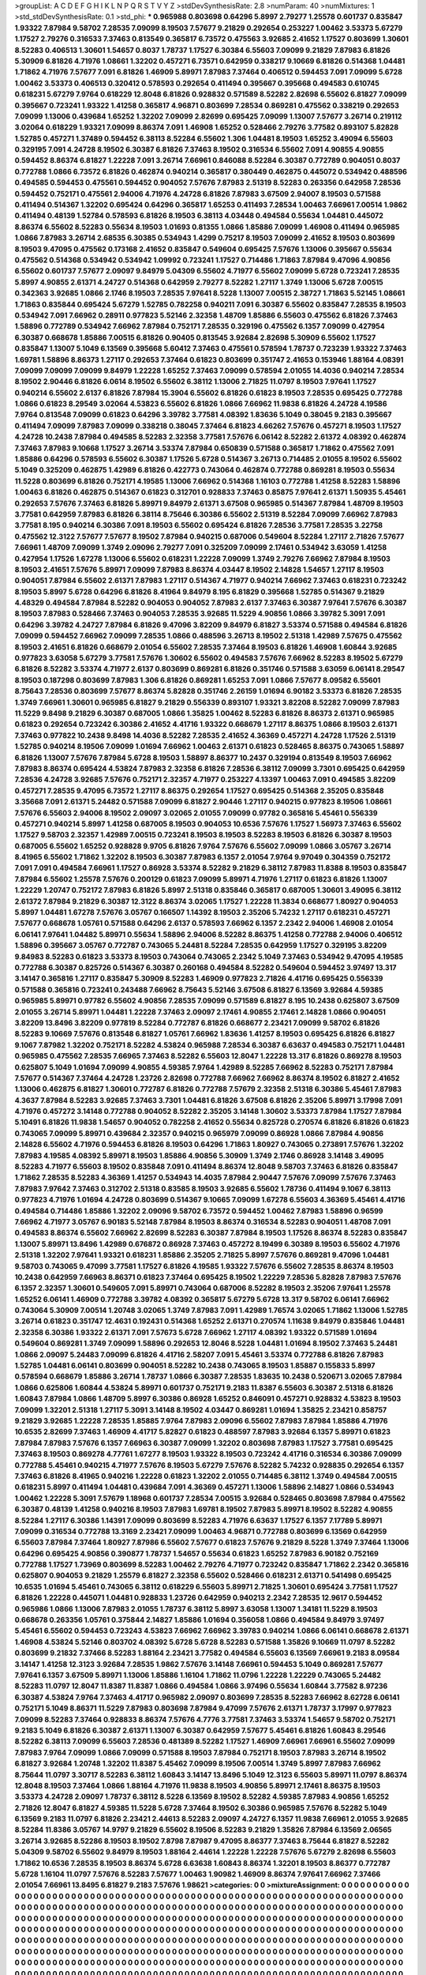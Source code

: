 >groupList:
A C D E F G H I K L
N P Q R S T V Y Z 
>stdDevSynthesisRate:
2.8 
>numParam:
40
>numMixtures:
1
>std_stdDevSynthesisRate:
0.1
>std_phi:
***
0.965988 0.803698 0.64296 5.8997 2.79277 1.25578 0.601737 0.835847 1.93322 7.87984
9.58702 7.28535 7.09099 8.19503 7.57677 9.21829 0.292654 0.253227 1.00462 3.53373
5.67279 1.17527 2.79276 0.316533 7.37463 0.813549 0.365817 6.73572 0.475563 3.92685
2.41652 1.17527 0.803699 1.30601 8.52283 0.406513 1.30601 1.54657 0.8037 1.78737
1.17527 6.30384 6.55603 7.09099 9.21829 7.87983 6.81826 5.30909 6.81826 4.71976
1.08661 1.32202 0.457271 6.73571 0.642959 0.338217 9.10669 6.81826 0.514368 1.04481
1.71862 4.71976 7.57677 7.091 6.81826 1.46909 5.89971 7.87983 7.37464 0.406512
0.594453 7.091 7.09099 5.6728 1.00462 3.53373 0.406513 0.320412 0.578593 0.292654
0.411494 0.395667 0.395668 0.494583 0.610745 0.618231 5.67279 7.9764 0.618229 12.8048
6.81826 0.928832 0.571589 8.52282 2.82698 6.55602 6.81827 7.09099 0.395667 0.723241
1.93322 1.41258 0.365817 4.96871 0.803699 7.28534 0.869281 0.475562 0.338219 0.292653
7.09099 1.13006 0.439684 1.65252 1.32202 7.09099 2.82699 0.695425 7.09099 1.13007
7.57677 3.26714 0.219112 3.02064 0.618229 1.93321 7.09099 8.86374 7.091 1.46908
1.65252 0.528466 2.79276 3.77582 0.893107 5.82828 1.52785 0.457271 1.37489 0.594452
6.38113 8.52284 6.55602 1.306 1.04481 8.19503 1.65252 3.49094 6.55603 0.329195
7.091 4.24728 8.19502 6.30387 6.81826 7.37463 8.19502 0.316534 6.55602 7.091
4.90855 4.90855 0.594452 8.86374 6.81827 1.22228 7.091 3.26714 7.66961 0.846088
8.52284 6.30387 0.772789 0.904051 0.8037 0.772788 1.0866 6.73572 6.81826 0.462874
0.940214 0.365817 0.380449 0.462875 0.445072 0.534942 0.488596 0.494585 0.594453 0.475561
0.594452 0.904052 7.57676 7.87983 2.51319 8.52283 0.263356 0.642958 7.28536 0.594452
0.752171 0.475561 2.94006 4.71976 4.24728 6.81826 7.87983 3.67509 2.94007 8.19503
0.571588 0.411494 0.514367 1.32202 0.695424 0.64296 0.365817 1.65253 0.411493 7.28534
1.00463 7.66961 7.00514 1.9862 0.411494 0.48139 1.52784 0.578593 6.81826 8.19503
6.38113 4.03448 0.494584 0.55634 1.04481 0.445072 8.86374 6.55602 8.52283 0.55634
8.19503 1.01693 0.81355 1.0866 1.85886 7.09099 1.46908 0.411494 0.965985 1.0866
7.87983 3.26714 2.68535 6.30385 0.534943 1.4299 0.75217 8.19503 7.09099 2.41652
8.19503 0.803699 8.19503 9.47095 0.475562 0.173168 2.41652 0.835847 0.549604 0.695425
7.57676 1.13006 0.395667 0.55634 0.475562 0.514368 0.534942 0.534942 1.09992 0.723241
1.17527 0.714486 1.71863 7.87984 9.47096 4.90856 6.55602 0.601737 7.57677 2.09097
9.84979 5.04309 6.55602 4.71977 6.55602 7.09099 5.6728 0.723241 7.28535 5.8997
4.90855 2.61371 4.24727 0.514368 0.642959 2.79277 8.52282 1.27117 1.3749 1.13006
5.6728 7.00515 0.342363 3.92685 1.0866 2.1746 8.19503 7.28535 7.97641 8.5228
1.13007 7.00515 2.38727 1.71863 5.52145 1.08661 1.71863 0.835844 0.695424 5.67279
1.52785 0.782258 0.940211 7.091 6.30387 6.55602 0.835847 7.28535 8.19503 0.534942
7.091 7.66962 0.28911 0.977823 5.52146 2.32358 1.48709 1.85886 6.55603 0.475562
6.81826 7.37463 1.58896 0.772789 0.534942 7.66962 7.87984 0.752171 7.28535 0.329196
0.475562 6.1357 7.09099 0.427954 6.30387 0.668678 1.85886 7.00515 6.81826 0.90405
0.813545 3.92684 2.82698 5.30909 6.55602 1.17527 0.835847 1.13007 5.1049 6.13569
0.395668 5.60412 7.37463 0.475561 0.578594 1.78737 0.723239 1.93322 7.37463 1.69781
1.58896 8.86373 1.27117 0.292653 7.37464 0.61823 0.803699 0.351747 2.41653 0.153946
1.88164 4.08391 7.09099 7.09099 7.09099 9.84979 1.22228 1.65252 7.37463 7.09099
0.578594 2.01055 14.4036 0.940214 7.28534 8.19502 2.90446 6.81826 6.0614 8.19502
6.55602 6.38112 1.13006 2.71825 11.0797 8.19503 7.97641 1.17527 0.940214 6.55602
2.6137 6.81826 7.87984 15.3904 6.55602 6.81826 0.61823 8.19503 7.28535 0.695425
0.772788 1.0866 0.61823 8.29549 3.02064 4.53823 6.55602 6.81826 1.0866 7.66962
11.9838 6.81826 4.24728 4.19586 7.9764 0.813548 7.09099 0.61823 0.64296 3.39782
3.77581 4.08392 1.83636 5.1049 0.38045 9.2183 0.395667 0.411494 7.09099 7.87983
7.09099 0.338218 0.38045 7.37464 6.81823 4.66262 7.57676 0.457271 8.19503 1.17527
4.24728 10.2438 7.87984 0.494585 8.52283 2.32358 3.77581 7.57676 6.06142 8.52282
2.61372 4.08392 0.462874 7.37463 7.87983 9.10668 1.17527 3.26714 3.53374 7.87984
0.650839 0.571588 0.365817 1.71862 0.475562 7.091 1.85886 0.64296 0.578593 6.55602
6.30387 1.17526 5.6728 0.514367 3.26713 0.714485 2.01055 8.19502 6.55602 5.1049
0.325209 0.462875 1.42989 6.81826 0.422773 0.743064 0.462874 0.772788 0.869281 8.19503
0.55634 11.5228 0.803699 6.81826 0.752171 4.19585 1.13006 7.66962 0.514368 1.16103
0.772788 1.41258 8.52283 1.58896 1.00463 6.81826 0.462875 0.514367 0.61823 0.312701
0.928833 7.37463 0.85875 7.97641 2.61371 1.50935 5.45461 0.292653 7.57676 7.37463
6.81826 5.89971 9.84979 2.61371 3.67508 0.965985 0.514367 7.87984 1.48709 8.19503
3.77581 0.642959 7.87983 6.81826 6.38114 8.75646 6.30386 6.55602 2.51319 8.52284
7.09099 7.66962 7.87983 3.77581 8.195 0.940214 6.30386 7.091 8.19503 6.55602
0.695424 6.81826 7.28536 3.77581 7.28535 3.22758 0.475562 12.3122 7.57677 7.57677
8.19502 7.87984 0.940215 0.687006 0.549604 8.52284 1.27117 2.71826 7.57677 7.66961
1.48709 7.09099 1.3749 2.09096 2.79277 7.091 0.325209 7.09099 2.17461 0.534942
3.63059 1.41258 0.427954 1.17526 1.67278 1.13006 6.55602 0.618231 1.22228 7.09099
1.3749 2.79276 7.66962 7.87984 8.19503 8.19503 2.41651 7.57676 5.89971 7.09099
7.87983 8.86374 4.03447 8.19502 2.14828 1.54657 1.27117 8.19503 0.904051 7.87984
6.55602 2.61371 7.87983 1.27117 0.514367 4.71977 0.940214 7.66962 7.37463 0.618231
0.723242 8.19503 5.8997 5.6728 0.64296 6.81826 8.41964 9.84979 8.195 6.81829
0.395668 1.52785 0.514367 9.21829 4.48329 0.494584 7.87984 8.52282 0.904053 0.904052
7.87983 2.6137 7.37463 6.30387 7.97641 7.57676 6.30387 8.19503 7.87983 0.528466
7.37463 0.904053 7.28535 3.92685 11.5229 4.90856 1.0866 3.39782 5.3091 7.091
0.64296 3.39782 4.24727 7.87984 6.81826 9.47096 3.82209 9.84979 6.81827 3.53374
0.571588 0.494584 6.81826 7.09099 0.594452 7.66962 7.09099 7.28535 1.0866 0.488596
3.26713 8.19502 2.51318 1.42989 7.57675 0.475562 8.19503 2.41651 6.81826 0.668679
2.01054 6.55602 7.28535 7.37464 8.19503 6.81826 1.46908 1.60844 3.92685 0.977823
3.63058 5.67279 3.77581 7.57676 1.30602 6.55602 0.494583 7.57676 7.66962 8.52283
8.19502 5.67279 6.81826 8.52282 3.53374 4.71977 2.6137 0.803699 0.869281 6.81826
0.351746 0.571588 3.63059 6.06141 8.29547 8.19503 0.187298 0.803699 7.87983 1.306
6.81826 0.869281 1.65253 7.091 1.0866 7.57677 8.09582 6.55601 8.75643 7.28536
0.803699 7.57677 8.86374 5.82828 0.351746 2.26159 1.01694 6.90182 3.53373 6.81826
7.28535 1.3749 7.66961 1.30601 0.965985 6.81827 9.21829 0.556339 0.893107 1.93321
3.82208 8.52282 7.09099 7.87983 11.5229 9.8498 9.21829 6.30387 0.687005 1.0866
1.35825 1.00462 8.52283 6.81826 8.86373 2.61371 0.965985 0.61823 0.292654 0.723242
6.30386 2.41652 4.41716 1.93322 0.668679 1.27117 8.86375 1.0866 8.19503 2.61371
7.37463 0.977822 10.2438 9.8498 14.4036 8.52282 7.28535 2.41652 4.36369 0.457271
4.24728 1.17526 2.51319 1.52785 0.940214 8.19506 7.09099 1.01694 7.66962 1.00463
2.61371 0.61823 0.528465 8.86375 0.743065 1.58897 6.81826 1.13007 7.57676 7.87984
5.6728 8.19503 1.58897 8.86377 10.2437 0.329194 0.813549 8.19503 7.66962 7.87983
8.86374 0.695424 4.53824 7.87983 2.32358 6.81826 7.28536 6.38112 7.09099 3.7301
0.695425 0.642959 7.28536 4.24728 3.92685 7.57676 0.752171 2.32357 4.71977 0.253227
4.13397 1.00463 7.091 0.494585 3.82209 0.457271 7.28535 9.47095 6.73572 1.27117
8.86375 0.292654 1.17527 0.695425 0.514368 2.35205 0.835848 3.35668 7.091 2.61371
5.24482 0.571588 7.09099 6.81827 2.90446 1.27117 0.940215 0.977823 8.19506 1.08661
7.57676 6.55603 2.94006 8.19502 2.09097 3.02065 2.01055 7.09099 0.97782 0.365816
5.45461 0.556339 0.457271 0.940214 5.8997 1.41258 0.687005 8.19503 0.904053 10.6536
7.57676 1.17527 1.56973 7.37463 6.55602 1.17527 9.58703 2.32357 1.42989 7.00515
0.723241 8.19503 8.19503 8.52283 8.19503 6.81826 6.30387 8.19503 0.687005 6.55602
1.65252 0.928828 9.9705 6.81826 7.9764 7.57676 6.55602 7.09099 1.0866 3.05767
3.26714 8.41965 6.55602 1.71862 1.32202 8.19503 6.30387 7.87983 6.1357 2.01054
7.9764 9.97049 0.304359 0.752172 7.091 7.091 0.494584 7.66961 1.17527 0.86928
3.53374 8.52282 9.21829 6.38112 7.87983 11.8388 8.19503 0.835847 7.87984 6.55602
1.25578 7.57676 0.200129 0.61823 7.09099 5.89971 4.71976 1.27117 0.61823 6.81826
1.13007 1.22229 1.20747 0.752172 7.87983 6.81826 5.8997 2.51318 0.835846 0.365817
0.687005 1.30601 3.49095 6.38112 2.61372 7.87984 9.21829 6.30387 12.3122 8.86374
3.02065 1.17527 1.22228 11.3834 0.668677 1.80927 0.904053 5.8997 1.04481 1.67278
7.57676 3.05767 0.166507 1.14392 8.19503 2.35206 5.74232 1.27117 0.618231 0.457271
7.57677 0.668678 1.05761 0.571588 0.64296 2.6137 0.578593 7.66962 6.1357 2.2342
2.94006 1.46908 2.01054 6.06141 7.97641 1.04482 5.89971 0.55634 1.58896 2.94006
8.52282 8.86375 1.41258 0.772788 2.94006 0.406512 1.58896 0.395667 3.05767 0.772787
0.743065 5.24481 8.52284 7.28535 0.642959 1.17527 0.329195 3.82209 9.84983 8.52283
0.61823 3.53373 8.19503 0.743064 0.743065 2.2342 5.1049 7.37463 0.534942 9.47095
4.19585 0.772788 6.30387 0.825726 0.514367 6.30387 0.260168 0.494584 8.52282 0.549604
0.594452 3.97497 13.317 3.14147 0.365816 1.27117 0.835847 5.30909 8.52283 1.46909
0.977823 2.71826 4.41716 0.695425 0.556339 0.571588 0.365816 0.723241 0.243488 7.66962
8.75643 5.52146 3.67508 6.81827 6.13569 3.92684 4.59385 0.965985 5.89971 0.97782
6.55602 4.90856 7.28535 7.09099 0.571589 6.81827 8.195 10.2438 0.625807 3.67509
2.01055 3.26714 5.89971 1.04481 1.22228 7.37463 2.09097 2.17461 4.90855 2.17461
2.14828 1.0866 0.904051 3.82209 13.8496 3.82209 0.977819 8.52284 0.772787 6.81826
0.668677 2.23421 7.09099 9.58702 6.81826 8.52283 9.10669 7.57676 0.813548 6.81827
1.05761 7.66962 1.83636 1.41257 8.19503 0.695425 6.81826 6.81827 9.1067 7.87982
1.32202 0.752171 8.52282 4.53824 0.965988 7.28534 6.30387 6.63637 0.494583 0.752171
1.04481 0.965985 0.475562 7.28535 7.66965 7.37463 8.52282 6.55603 12.8047 1.22228
13.317 6.81826 0.869278 8.19503 0.625807 5.1049 1.01694 7.09099 4.90855 4.59385
7.9764 1.42989 8.52285 7.66962 8.52283 0.752171 7.87984 7.57677 0.514367 7.37464
4.24728 1.23726 2.82698 0.772788 7.66962 7.66962 8.86374 8.19502 6.81827 2.41652
1.13006 0.462875 6.81827 1.30601 0.772787 6.81826 0.772788 7.57679 2.32358 2.51318
6.30386 5.45461 7.87983 4.3637 7.87984 8.52283 3.92685 7.37463 3.7301 1.04481
6.81826 3.67508 6.81826 2.35206 5.89971 3.17998 7.091 4.71976 0.457272 3.14148
0.772788 0.904052 8.52282 2.35205 3.14148 1.30602 3.53373 7.87984 1.17527 7.87984
5.10491 6.81826 11.9838 1.54657 0.904052 0.782258 2.41652 0.55634 0.825728 0.270574
6.81826 6.81826 0.61823 0.743065 7.09099 5.89971 0.439684 2.32357 0.940215 0.965979
7.09099 0.86928 1.0866 7.87984 4.90856 2.14828 6.55602 4.71976 0.594453 6.81826
8.19503 0.64296 1.71863 1.80927 0.743065 0.273891 7.57676 1.32202 7.87983 4.19585
4.08392 5.89971 8.19503 1.85886 4.90856 5.30909 1.3749 2.1746 0.86928 3.14148
3.49095 8.52283 4.71977 6.55603 8.19502 0.835848 7.091 0.411494 8.86374 12.8048
9.58703 7.37463 6.81826 0.835847 1.71862 7.28535 8.52283 4.36369 1.41257 0.534943
14.4035 7.87984 2.90447 7.57676 7.09099 7.57676 7.37463 7.87983 7.97642 7.37463
0.312702 2.51318 0.83585 8.19503 3.92685 6.55602 1.78736 0.411494 9.1067 6.38113
0.977823 4.71976 1.01694 4.24728 0.803699 0.514367 9.10665 7.09099 1.67278 6.55603
4.36369 5.45461 4.41716 0.494584 0.714486 1.85886 1.32202 2.09096 9.58702 6.73572
0.594452 1.00462 7.87983 1.58896 0.96599 7.66962 4.71977 3.05767 6.90183 5.52148
7.87984 8.19503 8.86374 0.316534 8.52283 0.904051 1.48708 7.091 0.494583 8.86374
6.55602 7.66962 2.82699 8.52283 6.30387 7.87984 8.19503 1.17526 8.86374 8.52283
0.835847 1.13007 5.89971 13.8496 1.42989 0.676872 0.86928 7.37463 0.457272 8.19499
6.30389 8.19503 6.55602 4.71976 2.51318 1.32202 7.97641 1.93321 0.618231 1.85886
2.35205 2.71825 5.8997 7.57676 0.869281 9.47096 1.04481 9.58703 0.743065 9.47099
3.77581 1.17527 6.81826 4.19585 1.93322 7.57676 6.55602 7.28535 8.86374 8.19503
10.2438 0.642959 7.66963 8.86371 0.61823 7.37464 0.695425 8.19502 1.22229 7.28536
5.82828 7.87983 7.57676 6.1357 2.32357 1.30601 0.549605 7.091 5.89971 0.743064
0.687006 8.52282 8.19503 2.35206 7.97641 1.25578 1.65252 6.06141 1.46909 0.772788
3.39782 4.08392 0.365817 5.67279 5.6728 13.317 9.58702 6.06141 7.66962 0.743064
5.30909 7.00514 1.20748 3.02065 1.3749 7.87983 7.091 1.42989 1.76574 3.02065
1.71862 1.13006 1.52785 3.26714 0.61823 0.351747 12.4631 0.192431 0.514368 1.65252
2.61371 0.270574 1.11638 9.84979 0.835846 1.04481 2.32358 6.30386 1.93322 2.61371
7.091 7.57673 5.6728 7.66962 1.27117 4.08392 1.93322 0.571589 1.01694 0.549604
0.869281 1.3749 7.09099 1.58896 0.292653 12.8046 8.5228 1.04481 1.01694 8.19502
7.37463 5.24481 1.0866 2.09097 5.24483 7.09099 6.81826 4.41716 2.58207 7.091
5.45461 3.53374 0.772788 6.81826 7.87983 1.52785 1.04481 6.06141 0.803699 0.904051
8.52282 10.2438 0.743065 8.19503 1.85887 0.155833 5.8997 0.578594 0.668679 1.85886
3.26714 1.78737 1.0866 6.30387 7.28535 1.83635 10.2438 0.520671 3.02065 7.87984
1.0866 0.625806 1.60844 4.53824 5.89971 0.601737 0.752171 9.2183 11.8387 6.55603
6.30387 2.51318 6.81826 1.60843 7.87984 1.0866 1.48709 5.8997 6.30386 0.86928
1.65252 0.846091 0.457271 0.928832 4.53823 8.19503 7.09099 1.32201 2.51318 1.27117
5.3091 3.14148 8.19502 4.03447 0.869281 1.01694 1.35825 2.23421 0.858757 9.21829
3.92685 1.22228 7.28535 1.85885 7.9764 7.87983 2.09096 6.55602 7.87983 7.87984
1.85886 4.71976 10.6535 2.82699 7.37463 1.46909 4.41717 5.82827 0.61823 0.488597
7.87983 3.92684 6.1357 5.89971 0.61823 7.87984 7.87983 7.57676 6.1357 7.66963
6.30387 7.09099 1.32202 0.803698 7.87983 1.17527 3.77581 0.695425 7.37463 8.19503
0.869278 4.77761 1.67277 8.19503 1.93322 8.19503 0.723242 4.41716 0.316534 6.30386
7.09099 0.772788 5.45461 0.940215 4.71977 7.57676 8.19503 5.67279 7.57676 8.52282
5.74232 0.928835 0.292654 6.1357 7.37463 6.81826 8.41965 0.940216 1.22228 0.61823
1.32202 2.01055 0.714485 6.38112 1.3749 0.494584 7.00515 0.618231 5.8997 0.411494
1.04481 0.439684 7.091 4.36369 0.457271 1.13006 1.58896 2.14827 1.0866 0.534943
1.00462 1.22228 5.3091 7.57679 1.18968 0.601737 7.28534 7.00515 3.92684 0.528465
0.803698 7.87984 0.475562 6.30387 0.48139 1.41258 0.940216 8.19503 7.87983 1.69781
8.19502 7.87983 5.89971 8.19502 8.52282 4.90855 8.52284 1.27117 6.30386 1.14391
7.09099 0.803699 8.52283 4.71976 6.63637 1.17527 6.1357 7.17789 5.89971 7.09099
0.316534 0.772788 13.3169 2.23421 7.09099 1.00463 4.96871 0.772788 0.803699 6.13569
0.642959 6.55603 7.87984 7.37464 1.80927 7.87986 6.55602 7.57677 0.61823 7.57676
9.21829 8.5228 1.3749 7.37464 1.13006 0.64296 0.695425 4.90856 0.390877 1.78737
1.54657 0.55634 0.61823 1.65252 7.87983 6.90182 0.752169 0.772788 1.17527 1.73969
0.803699 8.52283 1.00462 2.79276 4.71977 0.723242 0.835847 1.71862 2.2342 0.365816
0.625807 0.904053 9.21829 1.25579 6.81827 2.32358 6.55602 0.528466 0.618231 2.61371
0.541498 0.695425 10.6535 1.01694 5.45461 0.743065 6.38112 0.618229 6.55603 5.89971
2.71825 1.30601 0.695424 3.77581 1.17527 6.81826 1.22228 0.445071 1.04481 0.928833
1.23726 0.642959 0.940213 2.2342 7.28535 12.9617 0.594452 0.965986 1.0866 1.13006
7.87983 2.01055 1.78737 6.38112 5.8997 3.63058 1.13007 1.34181 11.5229 8.19503
0.668678 0.263356 1.05761 0.375844 2.14827 1.85886 1.01694 0.356058 1.0866 0.494584
9.84979 3.97497 5.45461 6.55602 0.594453 0.723243 4.53823 7.66962 7.66962 3.39783
0.940214 1.0866 6.06141 0.668678 2.61371 1.46908 4.53824 5.52146 0.803702 4.08392
5.6728 5.6728 8.52283 0.571588 1.35826 9.10669 11.0797 8.52282 0.803699 9.21832
7.37466 8.52283 1.88164 2.23421 3.77582 0.494584 6.55603 6.13569 7.66961 9.2183
8.09584 3.14147 1.41258 12.3123 3.92684 7.28535 1.9862 7.57676 3.14148 7.66961
0.594453 5.1049 0.869281 7.57677 7.97641 6.1357 3.67509 5.89971 1.13006 1.85886
1.16104 1.71862 11.0796 1.22228 1.22229 0.743065 5.24482 8.52283 11.0797 12.8047
11.8387 11.8387 1.0866 0.494584 1.0866 3.97496 0.55634 1.60844 3.77582 8.97236
6.30387 4.53824 7.9764 7.37463 4.41717 0.965982 2.09097 0.803699 7.28535 8.52283
7.66962 8.62728 6.06141 0.752171 5.1049 8.86371 11.5229 7.87983 0.803698 7.87984
9.47099 7.57676 2.61371 1.78737 3.17997 0.977823 7.09099 8.52283 7.37464 0.928833
8.86374 7.57676 4.7776 3.77581 7.37463 3.53374 1.54657 9.58702 0.752171 9.2183
5.1049 6.81826 6.30387 2.61371 1.13007 6.30387 0.642959 7.57677 5.45461 6.81826
1.60843 8.29546 8.52282 6.38113 7.09099 6.55603 7.28536 0.481389 8.52282 1.17527
1.46909 7.66961 7.66961 6.55602 7.09099 7.87983 7.9764 7.09099 1.0866 7.09099
0.571588 8.19503 7.87984 0.752171 8.19503 7.87983 3.26714 8.19502 6.81827 3.92684
1.20748 1.32202 11.8387 5.45462 7.09099 8.19506 7.00514 1.3749 5.8997 7.87983
7.66962 8.75644 11.0797 3.30717 8.52283 6.38112 1.60843 3.14147 13.8496 5.1049
12.3123 6.55603 5.89971 11.0797 8.86374 12.8048 8.19503 7.37464 1.0866 1.88164
4.71976 11.9838 8.19503 4.90856 5.89971 2.17461 8.86375 8.19503 3.53373 4.24728
2.09097 1.78737 6.38112 8.5228 6.13569 8.19502 8.52282 4.59385 7.87983 4.90856
1.65252 2.71826 12.8047 6.81827 4.59385 11.5228 5.6728 7.37464 8.19502 6.30386
0.965985 7.57676 8.52282 5.1049 6.13569 9.2183 11.0797 6.81826 2.23421 2.44613
8.52283 2.09097 4.24727 6.1357 11.9838 7.66961 2.01055 3.92685 8.52284 11.8386
3.05767 14.9797 9.21829 6.55602 8.19506 8.52283 9.21829 1.35826 7.87984 6.13569
2.06565 3.26714 3.92685 8.52286 8.19503 8.19502 7.8798 7.87987 9.47095 8.86377
7.37463 8.75644 6.81827 8.52282 5.04309 9.58702 6.55602 9.84979 8.19503 1.88164
2.44614 1.22228 1.22228 7.57676 5.67279 2.82698 6.55603 1.71862 10.6536 7.28535
8.19503 8.86374 5.6728 6.63638 1.60843 8.86374 1.32201 8.19503 8.86377 0.772787
5.6728 1.16104 11.0797 7.57676 8.52283 7.57677 1.00463 1.90982 1.46909 8.86374
7.97641 7.66962 7.37466 2.01054 7.66961 13.8495 6.81827 9.2183 7.57676 1.98621
>categories:
0 0
>mixtureAssignment:
0 0 0 0 0 0 0 0 0 0 0 0 0 0 0 0 0 0 0 0 0 0 0 0 0 0 0 0 0 0 0 0 0 0 0 0 0 0 0 0 0 0 0 0 0 0 0 0 0 0
0 0 0 0 0 0 0 0 0 0 0 0 0 0 0 0 0 0 0 0 0 0 0 0 0 0 0 0 0 0 0 0 0 0 0 0 0 0 0 0 0 0 0 0 0 0 0 0 0 0
0 0 0 0 0 0 0 0 0 0 0 0 0 0 0 0 0 0 0 0 0 0 0 0 0 0 0 0 0 0 0 0 0 0 0 0 0 0 0 0 0 0 0 0 0 0 0 0 0 0
0 0 0 0 0 0 0 0 0 0 0 0 0 0 0 0 0 0 0 0 0 0 0 0 0 0 0 0 0 0 0 0 0 0 0 0 0 0 0 0 0 0 0 0 0 0 0 0 0 0
0 0 0 0 0 0 0 0 0 0 0 0 0 0 0 0 0 0 0 0 0 0 0 0 0 0 0 0 0 0 0 0 0 0 0 0 0 0 0 0 0 0 0 0 0 0 0 0 0 0
0 0 0 0 0 0 0 0 0 0 0 0 0 0 0 0 0 0 0 0 0 0 0 0 0 0 0 0 0 0 0 0 0 0 0 0 0 0 0 0 0 0 0 0 0 0 0 0 0 0
0 0 0 0 0 0 0 0 0 0 0 0 0 0 0 0 0 0 0 0 0 0 0 0 0 0 0 0 0 0 0 0 0 0 0 0 0 0 0 0 0 0 0 0 0 0 0 0 0 0
0 0 0 0 0 0 0 0 0 0 0 0 0 0 0 0 0 0 0 0 0 0 0 0 0 0 0 0 0 0 0 0 0 0 0 0 0 0 0 0 0 0 0 0 0 0 0 0 0 0
0 0 0 0 0 0 0 0 0 0 0 0 0 0 0 0 0 0 0 0 0 0 0 0 0 0 0 0 0 0 0 0 0 0 0 0 0 0 0 0 0 0 0 0 0 0 0 0 0 0
0 0 0 0 0 0 0 0 0 0 0 0 0 0 0 0 0 0 0 0 0 0 0 0 0 0 0 0 0 0 0 0 0 0 0 0 0 0 0 0 0 0 0 0 0 0 0 0 0 0
0 0 0 0 0 0 0 0 0 0 0 0 0 0 0 0 0 0 0 0 0 0 0 0 0 0 0 0 0 0 0 0 0 0 0 0 0 0 0 0 0 0 0 0 0 0 0 0 0 0
0 0 0 0 0 0 0 0 0 0 0 0 0 0 0 0 0 0 0 0 0 0 0 0 0 0 0 0 0 0 0 0 0 0 0 0 0 0 0 0 0 0 0 0 0 0 0 0 0 0
0 0 0 0 0 0 0 0 0 0 0 0 0 0 0 0 0 0 0 0 0 0 0 0 0 0 0 0 0 0 0 0 0 0 0 0 0 0 0 0 0 0 0 0 0 0 0 0 0 0
0 0 0 0 0 0 0 0 0 0 0 0 0 0 0 0 0 0 0 0 0 0 0 0 0 0 0 0 0 0 0 0 0 0 0 0 0 0 0 0 0 0 0 0 0 0 0 0 0 0
0 0 0 0 0 0 0 0 0 0 0 0 0 0 0 0 0 0 0 0 0 0 0 0 0 0 0 0 0 0 0 0 0 0 0 0 0 0 0 0 0 0 0 0 0 0 0 0 0 0
0 0 0 0 0 0 0 0 0 0 0 0 0 0 0 0 0 0 0 0 0 0 0 0 0 0 0 0 0 0 0 0 0 0 0 0 0 0 0 0 0 0 0 0 0 0 0 0 0 0
0 0 0 0 0 0 0 0 0 0 0 0 0 0 0 0 0 0 0 0 0 0 0 0 0 0 0 0 0 0 0 0 0 0 0 0 0 0 0 0 0 0 0 0 0 0 0 0 0 0
0 0 0 0 0 0 0 0 0 0 0 0 0 0 0 0 0 0 0 0 0 0 0 0 0 0 0 0 0 0 0 0 0 0 0 0 0 0 0 0 0 0 0 0 0 0 0 0 0 0
0 0 0 0 0 0 0 0 0 0 0 0 0 0 0 0 0 0 0 0 0 0 0 0 0 0 0 0 0 0 0 0 0 0 0 0 0 0 0 0 0 0 0 0 0 0 0 0 0 0
0 0 0 0 0 0 0 0 0 0 0 0 0 0 0 0 0 0 0 0 0 0 0 0 0 0 0 0 0 0 0 0 0 0 0 0 0 0 0 0 0 0 0 0 0 0 0 0 0 0
0 0 0 0 0 0 0 0 0 0 0 0 0 0 0 0 0 0 0 0 0 0 0 0 0 0 0 0 0 0 0 0 0 0 0 0 0 0 0 0 0 0 0 0 0 0 0 0 0 0
0 0 0 0 0 0 0 0 0 0 0 0 0 0 0 0 0 0 0 0 0 0 0 0 0 0 0 0 0 0 0 0 0 0 0 0 0 0 0 0 0 0 0 0 0 0 0 0 0 0
0 0 0 0 0 0 0 0 0 0 0 0 0 0 0 0 0 0 0 0 0 0 0 0 0 0 0 0 0 0 0 0 0 0 0 0 0 0 0 0 0 0 0 0 0 0 0 0 0 0
0 0 0 0 0 0 0 0 0 0 0 0 0 0 0 0 0 0 0 0 0 0 0 0 0 0 0 0 0 0 0 0 0 0 0 0 0 0 0 0 0 0 0 0 0 0 0 0 0 0
0 0 0 0 0 0 0 0 0 0 0 0 0 0 0 0 0 0 0 0 0 0 0 0 0 0 0 0 0 0 0 0 0 0 0 0 0 0 0 0 0 0 0 0 0 0 0 0 0 0
0 0 0 0 0 0 0 0 0 0 0 0 0 0 0 0 0 0 0 0 0 0 0 0 0 0 0 0 0 0 0 0 0 0 0 0 0 0 0 0 0 0 0 0 0 0 0 0 0 0
0 0 0 0 0 0 0 0 0 0 0 0 0 0 0 0 0 0 0 0 0 0 0 0 0 0 0 0 0 0 0 0 0 0 0 0 0 0 0 0 0 0 0 0 0 0 0 0 0 0
0 0 0 0 0 0 0 0 0 0 0 0 0 0 0 0 0 0 0 0 0 0 0 0 0 0 0 0 0 0 0 0 0 0 0 0 0 0 0 0 0 0 0 0 0 0 0 0 0 0
0 0 0 0 0 0 0 0 0 0 0 0 0 0 0 0 0 0 0 0 0 0 0 0 0 0 0 0 0 0 0 0 0 0 0 0 0 0 0 0 0 0 0 0 0 0 0 0 0 0
0 0 0 0 0 0 0 0 0 0 0 0 0 0 0 0 0 0 0 0 0 0 0 0 0 0 0 0 0 0 0 0 0 0 0 0 0 0 0 0 0 0 0 0 0 0 0 0 0 0
0 0 0 0 0 0 0 0 0 0 0 0 0 0 0 0 0 0 0 0 0 0 0 0 0 0 0 0 0 0 0 0 0 0 0 0 0 0 0 0 0 0 0 0 0 0 0 0 0 0
0 0 0 0 0 0 0 0 0 0 0 0 0 0 0 0 0 0 0 0 0 0 0 0 0 0 0 0 0 0 0 0 0 0 0 0 0 0 0 0 0 0 0 0 0 0 0 0 0 0
0 0 0 0 0 0 0 0 0 0 0 0 0 0 0 0 0 0 0 0 0 0 0 0 0 0 0 0 0 0 0 0 0 0 0 0 0 0 0 0 0 0 0 0 0 0 0 0 0 0
0 0 0 0 0 0 0 0 0 0 0 0 0 0 0 0 0 0 0 0 0 0 0 0 0 0 0 0 0 0 0 0 0 0 0 0 0 0 0 0 0 0 0 0 0 0 0 0 0 0
0 0 0 0 0 0 0 0 0 0 0 0 0 0 0 0 0 0 0 0 0 0 0 0 0 0 0 0 0 0 0 0 0 0 0 0 0 0 0 0 0 0 0 0 0 0 0 0 0 0
0 0 0 0 0 0 0 0 0 0 0 0 0 0 0 0 0 0 0 0 0 0 0 0 0 0 0 0 0 0 0 0 0 0 0 0 0 0 0 0 0 0 0 0 0 0 0 0 0 0
0 0 0 0 0 0 0 0 0 0 0 0 0 0 0 0 0 0 0 0 0 0 0 0 0 0 0 0 0 0 0 0 0 0 0 0 0 0 0 0 0 0 0 0 0 0 0 0 0 0
0 0 0 0 0 0 0 0 0 0 0 0 0 0 0 0 0 0 0 0 0 0 0 0 0 0 0 0 0 0 0 0 0 0 0 0 0 0 0 0 0 0 0 0 0 0 0 0 0 0
0 0 0 0 0 0 0 0 0 0 0 0 0 0 0 0 0 0 0 0 0 0 0 0 0 0 0 0 0 0 0 0 0 0 0 0 0 0 0 0 0 0 0 0 0 0 0 0 0 0
0 0 0 0 0 0 0 0 0 0 0 0 0 0 0 0 0 0 0 0 0 0 0 0 0 0 0 0 0 0 0 0 0 0 0 0 0 0 0 0 0 0 0 0 0 0 0 0 0 0
0 0 0 0 0 0 0 0 0 0 0 0 0 0 0 0 0 0 0 0 0 0 0 0 0 0 0 0 0 0 0 0 0 0 0 0 0 0 0 0 0 0 0 0 0 0 0 0 0 0
0 0 0 0 0 0 0 0 0 0 0 0 0 0 0 0 0 0 0 0 0 0 0 0 0 0 0 0 0 0 0 0 0 0 0 0 0 0 0 0 0 0 0 0 0 0 0 0 0 0
0 0 0 0 0 0 0 0 0 0 0 0 0 0 0 0 0 0 0 0 0 0 0 0 0 0 0 0 0 0 0 0 0 0 0 0 0 0 0 0 0 0 0 0 0 0 0 0 0 0
0 0 0 0 0 0 0 0 0 0 0 0 0 0 0 0 0 0 0 0 0 0 0 0 0 0 0 0 0 0 
>numMutationCategories:
1
>numSelectionCategories:
1
>categoryProbabilities:
1 
>selectionIsInMixture:
***
0 
>mutationIsInMixture:
***
0 
>obsPhiSets:
0
>currentSynthesisRateLevel:
***
0.148409 0.1287 0.22947 0.0040366 0.0441675 0.110368 0.150883 0.182359 0.0869689 0.00130635
0.000255802 0.00572371 0.000964636 0.0565638 0.00152939 0.000925573 0.267648 0.359422 0.123873 0.0667511
0.0301659 0.121212 0.0848307 0.878426 0.000353227 0.198064 0.404349 0.00398011 0.417061 0.0581711
0.146432 0.0858954 0.239779 0.087448 0.0133075 0.42943 0.250537 0.0446147 0.249528 0.0734516
0.181581 0.027253 0.00453552 0.000252906 0.00603437 0.0111431 0.00245425 0.0993996 0.000601775 0.0530108
0.159438 0.184888 0.583732 0.000277635 0.246709 0.251862 0.000531252 0.0392677 0.427475 0.209999
0.195311 0.0739584 0.000320352 0.00663813 0.0065399 0.344602 0.00260776 0.022675 0.000800965 0.329429
0.533177 0.000614367 0.00221105 0.00494487 0.278667 0.145133 0.600377 0.718404 0.456904 0.754542
0.442219 0.592504 0.718904 0.379389 0.293902 0.42704 0.044379 0.00649083 0.177267 0.00217877
0.0133936 0.146016 0.284384 0.00070565 0.0670414 0.00102258 0.0184671 0.0227209 0.392071 0.275766
0.0020834 0.137862 0.302072 0.176143 0.199615 0.009344 0.136967 0.436397 0.513779 0.481092
0.00491188 0.0987125 0.21046 0.168645 0.103553 0.000925689 0.0714875 0.238669 0.00342702 0.153022
0.00116671 0.0756802 1.02221 0.157813 0.30419 0.130471 0.00409668 0.00270635 0.0306967 0.183767
0.0980357 0.228818 0.0814757 0.0229348 0.200925 0.00243948 0.163488 0.350432 0.0923395 0.403077
0.095101 0.0366407 0.00870511 0.337661 0.328625 0.0289973 0.0501667 0.00676507 0.0359768 0.259596
0.00119607 0.0828631 0.00287635 0.00122717 0.00556591 0.00040866 0.0600296 0.307156 0.0013262 0.0005633
0.0378413 0.0338561 0.328077 0.000232682 0.00125023 0.541276 0.013696 0.0442334 0.00405332 0.223948
0.0201092 0.00139735 0.227276 0.218135 0.387873 0.203027 0.165614 0.00161306 0.0694694 0.334656
0.116875 0.871993 0.849555 0.852196 0.629628 0.815607 0.843254 0.573896 0.833873 0.550209
0.582302 0.521324 0.00160028 0.012866 0.0968111 0.00322422 0.233812 0.347378 0.0494644 0.11743
0.200591 0.414685 0.203417 0.0336871 0.0200655 0.0884301 0.013807 0.185676 0.299233 0.0118435
0.256283 0.351854 0.37645 0.0395751 0.180597 0.368249 0.514441 0.104529 0.392558 0.000259499
0.171233 0.0024699 0.00416857 0.0777134 0.256804 0.168111 0.104109 0.140106 0.0509135 0.000114568
0.0217842 0.04432 0.161922 0.169777 0.105115 0.148591 0.00358219 0.00758436 0.00150039 0.342075
0.00162732 0.118437 0.203701 0.264731 0.0519694 0.00288917 0.143653 0.096949 0.288799 0.227022
0.0122603 0.0842785 0.0846954 0.0784428 0.245362 0.0363938 0.208508 0.00424162 0.00206506 0.0269531
0.0228922 0.0881635 0.0290876 0.00364383 0.369886 0.414994 0.0929223 0.276986 0.202901 0.29367
0.000971413 0.154601 0.280861 0.625305 0.790105 0.801173 0.834429 0.728972 0.0795299 0.0926743
0.136505 0.204157 0.101532 0.00235153 0.00166327 0.0234893 0.00705147 0.15812 0.000206182 0.0796891
0.00256651 0.0350413 0.00282622 0.0027297 0.000376434 0.00286926 0.000264782 0.187271 0.000116429 0.043908
0.0632297 0.0995582 0.0235135 0.318476 0.298953 0.0441658 0.00723754 0.159487 0.123194 0.100362
0.100277 9.06341e-05 0.278559 0.0226317 0.120694 0.0279394 0.000751728 0.0162352 0.00503209 0.000206913
0.0844954 0.00302745 0.00492603 0.118976 0.0810999 0.0692481 0.0522335 0.139897 0.20564 0.000890858
0.0735816 0.207956 0.0345979 0.00217525 0.0039782 7.73771e-05 0.0724138 0.00151122 0.031843 0.282349
0.00219719 0.00411595 0.23634 0.151484 0.0368755 0.104613 0.162235 0.0977871 0.00601378 0.282992
0.0133145 0.000486172 0.120913 0.16186 0.223516 0.000594835 0.000121039 0.311776 0.000784228 0.706587
0.442271 0.0198126 0.00593729 0.236175 0.00025603 0.147043 0.0936785 0.000327325 0.000712647 0.112664
0.284509 0.09347 0.198604 0.0040094 0.0127854 0.128404 0.268762 0.120047 0.0227376 0.000357634
0.268696 0.00255713 0.0384853 0.210131 0.189577 0.0321266 0.120501 0.0489106 0.00146174 0.0648598
0.0655482 0.00899973 0.202169 0.207433 0.000469037 0.134951 0.183292 0.294929 0.0837756 0.478127
0.0643232 0.0923899 0.122503 0.0304871 0.0285751 0.000694717 0.144941 0.0423634 0.00161029 0.000492204
0.436526 0.0305862 0.0264443 0.22683 0.00362587 0.0363935 0.0827178 0.0135134 0.0475324 3.33896e-05
0.0484121 0.0944728 0.177944 0.00258073 0.00305139 0.000612271 0.0505103 0.135238 0.183206 3.80708e-05
0.0870029 0.012637 0.00560581 0.0645791 0.0366459 0.00267623 0.338892 0.00438253 0.000417811 0.680105
0.399378 0.10622 0.288643 0.00377391 0.00866965 0.0866378 0.031942 0.0059332 0.179098 7.61914e-05
0.00384019 0.00283517 0.102853 0.0731608 0.029591 0.242023 0.0634973 0.285355 0.199295 0.030533
0.00293766 0.00208227 0.0564748 0.0270869 0.435324 0.0361801 0.322954 0.310634 0.000571544 0.00316431
0.0294035 0.697637 0.29226 0.0301337 0.00373804 0.0368937 0.00359445 0.460651 0.0184672 0.199252
0.062538 0.00120685 0.0209906 0.712777 0.00184074 0.0986857 0.000607129 0.00569455 0.000125739 0.00577492
0.0951866 3.89535e-05 0.29126 0.00308473 0.000303587 0.00184536 0.0642299 0.101433 0.148597 0.00135458
0.241587 0.291847 0.323923 0.106808 0.256728 0.0317133 0.0652953 0.198952 0.323405 5.14882e-05
0.00128887 0.140798 0.000364871 0.287949 0.0243027 0.342724 0.0963103 0.0149507 0.000985496 0.0354848
0.179606 0.190738 0.0527293 0.00880733 0.44396 0.0946299 0.107332 0.184439 0.138752 0.0261616
0.188721 0.217771 0.126774 0.00150386 0.238136 0.0943839 0.170353 0.0856407 0.268337 0.296958
0.204243 0.1295 0.0037414 0.281164 0.335787 0.0175552 0.190683 0.322657 0.295179 0.604325
0.148376 0.000292571 0.0814781 0.0185852 0.0734721 0.0554892 0.0423309 0.22278 0.0178184 0.113779
0.0289449 0.0359957 0.00424168 0.00285824 0.133392 0.187265 0.357443 0.00115754 0.0416437 0.0172354
0.0491014 0.0948323 0.00141012 0.0239572 0.0690349 0.0404136 0.00315525 0.000710755 0.0802647 0.0238493
0.0281927 0.0623955 0.001819 0.0685955 0.0826838 0.199622 0.000123478 0.0227495 0.00100656 0.000277705
0.0797582 0.00110221 0.000874015 0.0579386 0.0249943 0.125145 0.235918 0.0274775 0.00169584 0.00176566
0.0201819 0.0117159 0.148936 0.208878 0.221691 0.00980214 0.173061 0.178283 0.000224545 0.00221348
0.122404 0.0258473 0.187731 0.0731916 0.0833563 0.000631532 0.383436 0.0478778 0.205286 0.559995
0.018612 0.0655625 0.210016 0.0737607 0.122995 0.138189 7.37931e-05 0.311571 0.21452 0.00153765
0.297512 0.0347314 0.00573196 0.00283058 0.0162565 0.000112395 0.220143 0.0189725 0.00111802 0.0840445
0.00749776 0.017398 0.0019202 0.000917907 0.0188301 0.246758 0.13118 0.00286717 0.193442 9.51978e-05
0.000121619 0.0569368 0.107735 0.335239 0.278082 0.0437907 0.246972 0.00775415 0.115865 0.256763
0.265478 0.00463883 0.00776813 0.0336914 0.317782 0.00520843 0.0015127 0.000636435 0.0413323 0.00982702
0.391626 0.130618 0.4715 0.00704851 0.0728954 0.310417 0.0005553 0.000839045 0.0850362 0.180744
0.00825166 0.0486621 0.0200565 0.0181549 0.00508115 0.0396335 0.000443029 0.0694282 0.0145117 0.263308
0.0102687 0.22727 0.00243574 0.036436 0.218859 0.0409216 0.0945656 0.0286137 0.303671 0.000518311
0.715655 0.0479243 0.180092 0.00216051 0.0483094 0.0117344 0.0258615 0.00726871 0.06355 0.00110597
0.445865 0.193173 0.0108399 6.60133e-05 0.20095 0.000474161 0.00565151 0.0055965 0.260886 0.25496
0.0805433 0.000378187 0.115977 0.102837 0.00181772 0.434584 0.014722 4.04093e-05 0.00145129 0.34938
0.00126347 0.000343022 0.054905 2.12964e-05 0.000799091 0.00175316 0.149435 0.132411 0.078398 0.0929189
0.00101762 0.000401898 0.0171616 0.000318367 0.127702 0.0383938 0.423924 0.000174197 9.86257e-05 0.000750228
0.000973385 0.000711119 0.00117782 0.00385235 0.0786926 0.000821693 0.00200491 0.209186 0.209359 0.027593
0.515039 0.220944 0.0572567 0.000667334 0.00126503 0.0222373 0.378323 0.252618 0.000109331 0.404141
0.0158866 0.652232 0.0688875 0.0624613 0.241996 0.0322269 0.00423291 0.0160308 0.0328379 0.0106794
0.288912 0.00219354 0.0163427 0.105395 0.234263 0.160427 0.189777 0.00858974 0.0837893 0.0145069
0.0026888 0.135924 0.000470481 0.0538591 0.342694 0.0405961 0.032331 0.211765 0.283641 0.211772
0.0547057 0.00626736 0.0388794 0.00135425 1.15356 0.00315719 0.00122353 0.00849632 0.166891 0.129543
0.0557611 0.242653 8.64805e-07 4.63016e-06 0.000485026 0.0258261 0.423122 0.253649 0.361687 0.258312
0.00578539 0.0582162 0.0531101 0.0886867 0.262657 0.0660184 0.00344646 0.211252 0.0338163 0.119596
0.00614077 0.199626 0.00680557 0.0259025 0.218734 0.000388677 0.00158644 0.00204534 0.0295437 0.392322
0.126643 0.193355 0.213429 0.111372 0.463634 0.00856712 0.0846802 0.12493 0.0315322 0.16688
0.00708158 0.220995 0.409018 0.065216 0.360074 0.207119 0.0341465 0.201223 0.000912858 0.0175907
0.0171985 0.0116771 0.106919 0.0181269 0.359613 0.605532 0.243981 0.00100942 0.104051 0.00780002
0.0139296 0.409346 0.000119134 0.000117392 0.0402876 0.0176381 0.00388058 0.00158642 0.00327032 0.0567593
0.410537 0.843253 0.0211735 0.106425 0.0992017 0.000201145 0.190309 0.132312 0.03089 0.531524
0.00565671 0.276114 0.00312181 0.180294 0.336435 0.382534 0.00423589 0.0878042 0.00474519 0.269858
0.0207614 0.580356 0.11435 0.203168 0.260277 0.114634 0.239127 0.137433 0.00176581 0.193458
0.016392 0.514535 0.000987332 0.0108469 0.172022 0.267371 0.151259 0.107219 0.000864023 0.31336
0.00176612 0.00864521 0.0996729 0.0207819 0.0616406 0.0771509 0.121211 0.00725985 0.150607 0.760938
0.0725824 0.331726 0.413561 0.302078 0.00519159 0.158572 0.331618 0.0809458 0.186437 0.058673
0.000317198 0.390318 0.128168 0.0124467 0.00130902 0.216882 0.00226649 0.0696167 0.0849807 0.00130472
0.229113 0.00693122 0.0246455 0.000179026 0.017313 0.00319092 0.00451899 0.0800609 0.656118 0.0010317
0.108035 0.305224 0.00584586 0.0888465 0.000339877 0.0427729 0.0250949 0.0172215 0.225865 0.128266
0.123612 0.00401953 0.00504645 0.210604 0.0804078 0.0376519 0.000123534 0.00492574 0.0213378 0.0511803
0.0159424 0.000512904 0.469095 0.162256 0.00260194 0.0990247 0.364353 0.01419 0.186608 0.181329
0.000229005 0.0501359 0.00285338 0.000210333 0.0280244 1.42831e-06 0.00138244 0.165065 0.000966005 4.43194e-05
0.148402 0.000157333 0.363508 0.508209 0.00182118 0.04044 0.0264262 0.173078 0.322914 0.0485031
0.0971386 0.148108 0.140151 0.140452 0.021376 0.00105903 0.0247959 0.0493091 0.408848 0.142649
0.447124 0.10841 0.0691421 0.000664578 0.126954 0.0193598 0.00357443 0.000974769 0.00146785 0.00229932
0.0134989 0.131248 0.0654371 0.116732 0.541235 0.0541219 0.0807962 0.305168 0.14344 0.0343012
0.00247793 0.00181754 0.347174 0.297087 2.13332e-05 0.086134 0.00310388 0.190319 0.398465 0.458915
0.00542816 0.176216 0.50921 0.272389 0.220461 0.0889618 0.255384 0.012607 0.0421083 0.171485
0.229132 0.248574 0.0730806 0.00319206 0.00244885 0.336616 0.136382 0.171853 0.198631 0.134536
0.00212499 3.88216e-05 0.21439 0.432289 0.000196487 0.359814 0.476803 0.396373 0.184625 0.236584
0.313988 0.0520749 0.000605263 0.005745 0.379788 0.186625 0.534843 0.000149864 0.0596822 0.00282302
0.60048 0.0116662 0.00387445 0.31102 0.374814 0.190568 0.0394786 0.0275435 0.292264 0.0125517
0.245367 0.179066 0.0342519 0.388882 0.479618 0.00717297 0.42364 0.295272 0.14522 0.284268
0.355045 0.180766 0.479337 0.108748 0.303705 0.24997 0.157643 0.0994242 0.0240851 0.0772651
0.268886 0.0622067 0.146698 0.238179 0.162395 0.492141 0.599105 0.251197 0.83807 0.00275219
0.000193436 0.0342567 0.0216345 0.0295132 0.166432 0.111987 0.0323926 0.270459 0.0256008 0.117213
0.0466435 0.0285184 0.00256644 0.00612085 0.205832 0.00402446 0.000275062 0.0170904 0.567827 0.00428933
0.0422393 0.203617 0.0987348 0.24146 0.272424 0.0050674 0.100565 0.0399075 0.133242 0.150118
0.155327 0.431489 0.451013 0.0906416 0.000931357 0.188449 0.10595 0.00780266 0.092805 0.000174952
0.249803 0.0859122 0.0122168 0.000940324 0.0105691 0.00173208 0.0040741 0.000328765 0.227469 0.00105851
0.248374 0.0124751 0.114637 0.135383 0.00320973 0.226564 0.0103124 0.000841834 0.000495597 0.0101878
0.323757 0.279383 0.000529877 0.102606 0.165578 0.00204242 0.00730376 0.00366009 0.260343 0.294002
0.212834 0.174861 0.137951 0.00105992 0.0899869 0.000205132 0.00137128 0.0088208 0.00721835 0.111843
1.1131 0.0225881 0.199699 0.001891 0.196149 0.0183661 0.187243 0.00302669 0.000467923 0.0305142
0.00282156 0.202269 0.0750647 0.00669362 0.000363094 0.290477 0.000731491 0.0170746 0.332418 0.0192993
0.109867 0.107234 0.11987 0.24187 0.0121961 0.00624969 0.0276258 0.0304884 0.0125916 0.126106
0.176313 0.230559 0.0214435 0.200636 0.177781 0.000927525 0.779394 0.00896765 0.0849624 0.13258
0.0029222 0.0814517 0.0831735 0.0428797 0.00730857 0.0785611 0.0297416 0.000156797 0.170004 0.0586646
0.00179151 0.0633579 0.00269964 0.151997 0.0187592 0.00978341 0.145789 0.00172044 0.321827 0.133413
0.205713 0.136442 0.0197574 0.100277 0.0631451 0.142667 0.0660046 0.00619117 0.198239 0.0111152
0.0449136 0.000478556 0.0192155 0.0797873 0.172314 0.182012 0.00745784 0.310179 0.288602 0.574664
0.0144141 0.0297999 0.433872 0.529157 0.0156848 0.000910817 0.302196 0.0725959 0.23013 0.127498
0.00035938 0.290836 0.161224 0.00340303 0.0474422 0.0844858 0.00059124 0.130254 0.329235 0.0076891
0.00312871 0.187691 0.248864 0.0242897 0.312074 0.167677 0.00536396 0.0574241 0.00389779 0.00242354
0.0552331 0.19068 0.00752182 0.0775916 5.3882e-05 0.0852227 0.110623 0.312367 0.193032 0.00165622
0.0744571 0.000643434 0.00304226 0.0684535 2.46539e-05 0.156415 0.00360053 0.292851 0.000407373 0.413647
0.0586314 0.0544228 7.49007e-05 0.219151 0.175195 0.00588319 0.0093144 0.000130656 0.142049 0.300944
0.00956691 0.000684776 0.0359938 0.00363519 0.00554162 0.00111474 0.0022179 7.05923e-05 0.00777663 0.0165502
0.436557 0.0740584 0.112531 0.0118559 0.081848 0.0101492 0.105016 0.412023 0.1486 0.00103635
0.166079 0.0512341 0.325117 0.202393 0.345012 0.318592 0.00836104 3.7788e-05 0.199075 0.00282106
0.0200425 0.0633249 0.0793361 0.880429 0.225806 0.0951272 0.294334 0.157231 0.00248942 0.00170257
0.171215 0.222185 0.216776 0.0977517 0.20185 0.000634465 0.133619 0.138727 0.00103698 0.0578679
0.00216929 0.00228963 9.98711e-05 0.300023 0.00379506 0.197989 0.0707913 0.000153311 0.357708 0.00280148
0.0264051 0.0213135 0.0708199 0.00725302 0.00411446 0.00930155 0.0113901 0.0975045 0.000940842 0.00248611
0.123623 0.135494 8.11799e-05 0.247802 0.154093 0.152063 0.19935 0.00174017 0.326936 0.00150648
0.00590235 0.000328249 0.0152663 0.00720614 0.0575602 0.436029 0.00243389 0.103828 0.395294 0.2582
0.000173519 0.150626 0.00546942 0.00299042 0.128107 0.0140735 0.125684 0.128879 0.302504 0.00720398
0.0136315 0.151366 0.0117659 0.0210633 0.153786 0.00635556 0.00207184 0.00453328 0.000239235 0.00274946
0.080712 0.188194 0.00202585 0.0294491 0.125177 5.93308e-05 0.250676 0.00537638 0.161391 0.0102751
7.71058e-05 0.0453887 0.00433353 0.0428051 0.150581 0.260808 0.27112 0.0147139 0.106838 0.301472
0.140266 0.020655 0.000479689 0.000594057 0.00624605 0.135956 0.378221 0.0198708 0.0209685 0.328975
0.0336682 0.122625 0.379659 0.038172 0.0972744 0.0586526 0.0515416 0.0694165 0.000575797 0.202227
0.091359 0.000119995 0.133416 0.0136224 0.607119 0.000139348 0.0296683 0.30802 0.156411 0.0877986
0.103723 0.153629 0.13457 0.0195948 0.376306 0.327112 0.071532 0.624745 0.28948 0.118397
0.0361089 0.531001 0.202051 0.000958661 0.261908 0.242087 0.0459535 0.0032384 0.168667 0.171413
0.0473298 0.00199344 0.0582233 0.00396381 0.0592054 0.0581775 0.0997057 0.274062 0.134736 0.309068
0.369637 0.244465 0.0018565 0.10221 0.148268 0.00025953 0.0320497 0.325338 0.126014 2.81064e-05
0.00701791 0.0333759 0.107114 0.103843 0.0256461 0.0105125 0.00829732 0.0679064 0.0369902 0.0173017
0.000480534 0.106644 0.237272 0.000857154 0.000663755 0.147771 0.11789 0.0246158 0.119481 0.227862
0.00373011 0.000383929 0.0643845 0.00611911 0.169929 0.352091 0.0236364 0.235375 0.20153 0.0851895
0.174175 0.0945913 0.228586 0.00742907 0.00492706 0.0848425 0.00181754 0.394967 0.0563045 2.45564e-05
0.24388 0.27196 0.0585727 0.0406445 0.0506893 0.312791 0.24493 0.00147679 0.000840556 0.00449729
0.00142795 0.13624 0.000358271 0.23428 1.67295e-05 0.125443 0.0781232 0.0232002 0.0120251 0.162396
0.352128 0.227018 0.406183 0.176726 0.267047 0.0854934 0.129745 0.112632 0.100345 0.114996
0.0235348 0.0861382 0.0110444 0.0913448 0.404594 0.226857 0.186894 0.11962 0.122292 0.00156624
0.142749 0.146648 0.000307347 0.0286218 0.0433249 0.000530727 0.0156358 0.000359081 0.0622689 0.00309628
0.0675209 0.0643695 0.00954844 0.084384 0.0482711 0.0730077 0.12096 0.0251654 0.149506 0.295091
0.000676798 0.0645751 0.0598802 0.0746619 0.165037 0.000443364 0.00534075 0.0268935 0.00945234 0.0201758
0.00130861 0.000679684 0.123719 0.12757 0.000243403 0.15924 0.0990095 0.375686 0.00106491 3.16525e-05
0.195401 0.0619964 0.0634518 0.0126983 0.0289757 0.00210912 0.148592 0.0848069 0.698962 0.0551054
0.00424545 0.275009 0.000759956 0.280086 0.0473444 0.00104798 0.00723855 0.246266 0.00447431 0.0116474
0.101772 0.132324 0.27362 0.000103748 0.0369838 0.00204239 0.084068 0.201824 0.32341 0.149778
0.141583 0.0918771 0.238287 0.0327967 0.102942 0.259835 0.00374111 0.395999 0.0711172 0.257771
0.265367 0.235114 0.00190988 0.0491798 0.590101 0.364267 0.111814 0.0814573 0.248553 0.295035
0.19945 0.134055 0.05769 5.64275e-05 0.152608 0.241238 0.00501329 0.00200707 0.0742848 0.37912
0.263099 0.00180958 0.386011 0.00503378 0.385636 0.127028 0.169819 0.000108154 2.49302e-05 0.177232
0.000312246 0.00241827 0.0197218 0.00469261 8.37068e-06 0.0172827 0.000645969 0.196603 0.0473793 0.194187
0.000675866 0.227561 0.00189621 0.0356003 0.00538135 0.125358 0.0155281 0.00158004 0.0494621 0.0114103
0.348554 0.443086 0.0338241 0.0116877 0.00220554 0.379541 0.0302381 0.498614 0.269797 0.000207088
0.249331 0.0239577 0.0162686 0.0040861 0.128806 0.0692376 0.0151829 0.00200493 0.210152 7.24547e-06
0.0215805 0.0109506 0.133401 0.0177698 0.101816 0.316599 0.403678 0.0408353 0.194777 0.302726
0.20101 0.172782 0.171126 0.18907 0.0260881 0.0132446 0.199865 0.444883 0.19691 0.111921
0.21788 0.000320782 0.193571 0.0633838 0.0918276 0.350346 0.256941 0.207922 0.174009 0.265574
0.222684 0.0541087 0.00592863 0.154731 0.00359997 0.0849569 0.00680407 0.400346 0.810489 0.115305
0.24555 0.134762 3.76844e-05 0.115958 0.0873045 0.223395 8.52625e-05 0.229941 0.00547376 0.0292786
0.0750386 0.195089 0.33422 0.0742249 0.102782 0.0630754 0.141539 0.46787 0.259427 0.71176
0.105025 0.204823 0.0831142 0.0870498 0.0152423 0.0293509 0.252038 0.233007 0.158377 0.234408
0.0148183 0.176471 0.285657 0.0408483 0.0548589 0.0886408 0.196197 0.128375 0.00776083 0.0060521
0.670886 0.305242 0.0871204 0.372635 0.131141 0.12974 0.213707 0.465103 0.193907 0.293896
0.0324968 0.0435697 0.128113 5.69158e-05 0.601949 0.407652 0.0250721 0.00014289 0.036829 0.119372
0.346384 0.290898 0.0488667 0.447168 0.108358 0.141198 0.0866321 0.0126345 0.33163 0.0480898
0.0017936 0.0382907 0.041193 0.394243 0.164645 0.000274385 0.00153783 0.0129012 0.329539 0.00928901
0.0437976 0.0175452 0.106535 0.107215 0.00177168 0.300137 0.00659331 0.0427039 0.00370416 0.000323228
0.00776547 0.171211 0.1517 0.00867316 0.00510563 0.00202289 0.130295 0.011961 0.144569 0.107479
0.26669 0.0233419 0.951769 0.00293858 0.0130999 0.00845153 0.128773 0.00116634 0.262254 0.0862283
0.137364 0.0335629 0.0125994 0.128503 0.212638 0.172542 0.0171811 0.000267817 0.0116868 0.101983
0.0587892 0.0714681 0.138035 0.424649 0.253033 0.000563421 0.257675 0.0973258 0.0386034 0.00397135
0.000553281 0.0918424 0.000395544 0.032878 0.00534392 0.253307 0.0552321 0.411311 0.000476249 0.00197947
0.105886 0.000509675 0.00264755 0.21048 0.0238732 0.0312545 0.190643 0.00925587 0.148372 0.000326053
7.46472e-05 0.00114175 0.18012 0.135428 0.21446 0.196186 0.0212726 0.00115694 0.0308737 0.206868
0.000894975 0.000311198 0.138716 0.0350778 0.0694706 0.0862073 0.145817 0.000475848 0.286272 0.00011223
0.0432082 0.000182668 0.00150744 0.0143704 0.230015 0.000280255 0.565258 0.00843277 0.0395124 0.0213221
0.197824 0.00197405 0.00755431 0.0603812 0.00494042 0.00108432 0.000172923 0.243396 0.000137345 0.197315
0.308475 0.0756909 0.00716537 0.00212224 0.00153014 0.00141174 0.0685773 0.0401112 0.390435 0.138594
0.264633 0.00218571 0.0012994 0.642758 0.00240573 0.00022232 0.151908 0.0163273 0.0109146 0.161023
0.174133 0.0496493 0.107324 0.0556738 1.33703e-05 0.00907961 0.0031782 0.274219 0.065938 0.0214994
0.0069927 0.000707711 0.205456 0.169546 0.000936311 0.113679 0.176559 0.130228 0.010252 0.167057
1.24538 0.000236317 0.0457093 0.00133944 0.000101009 0.00880623 0.00124907 0.0742406 0.24993 0.450892
0.15126 0.000145915 0.00462651 0.0978693 0.00366645 0.0899831 0.0127835 0.00621147 0.224593 0.0342878
0.160382 0.129362 0.038903 0.0498592 0.0635896 0.00295737 0.0110695 0.129313 0.00347307 0.000567796
0.0969474 0.169389 0.00296112 0.0159411 0.0127455 0.0744317 0.00632841 0.00216524 0.0189869 0.00353825
0.346398 0.0055632 0.0154472 0.0599079 0.00132621 0.00694486 0.151083 0.00953137 0.0887014 0.345494
8.33276e-05 0.0176878 0.103926 0.130709 0.000186982 0.047867 0.0516188 0.0414575 0.000568831 0.145234
0.247966 0.000917641 0.0067686 0.00701738 0.0515356 0.0761797 0.117332 0.377918 0.00889848 0.0428351
0.148446 0.274931 0.0344691 0.317151 0.00686861 0.000476017 0.00939298 0.0209365 0.0242732 0.000402177
0.000648735 0.000820145 0.0760002 0.00342555 0.0550625 0.0222098 0.0392409 0.0309205 0.0218728 0.00129114
0.0753506 0.235133 0.303565 0.000214458 0.118497 0.502435 0.000258586 0.234993 0.000396767 0.0615172
0.00532747 0.0219979 0.8656 0.000283958 0.281428 0.102626 0.126783 0.00527992 0.101282 0.416589
0.0044493 0.220801 0.003873 0.0220563 0.104046 0.0350722 0.293298 0.134422 0.235828 0.00174713
0.0005907 0.0188683 0.0222362 0.500565 0.0111524 0.00025557 0.614626 0.0567465 0.00307799 0.124862
>noiseOffset:
>observedSynthesisNoise:
>std_NoiseOffset:
>mutation_prior_mean:
***
0 0 0 0 0 0 0 0 0 0
0 0 0 0 0 0 0 0 0 0
0 0 0 0 0 0 0 0 0 0
0 0 0 0 0 0 0 0 0 0
>mutation_prior_sd:
***
0.35 0.35 0.35 0.35 0.35 0.35 0.35 0.35 0.35 0.35
0.35 0.35 0.35 0.35 0.35 0.35 0.35 0.35 0.35 0.35
0.35 0.35 0.35 0.35 0.35 0.35 0.35 0.35 0.35 0.35
0.35 0.35 0.35 0.35 0.35 0.35 0.35 0.35 0.35 0.35
>std_csp:
0.0111669 0.0111669 0.0111669 161.231 9.3563 9.35627 0.54295 0.00966251 0.00966251 0.00966251
56.4515 0.04096 0.04096 0.43436 0.00578751 0.00578751 0.00578751 0.00578751 0.00578751 5.7577
0.0134218 0.0134218 0.0134218 99.2186 0.00445196 0.00445196 0.00445196 0.00445196 0.00445196 0.00618401
0.00618401 0.00618401 0.0074327 0.0074327 0.0074327 0.00743269 0.00743269 0.00743269 37.574 70.5641
>currentMutationParameter:
***
-0.225391 0.929113 0.950375 0.527712 0.969728 -0.933568 0.315875 -0.884921 0.687972 0.850747
0.743388 0.937071 0.947792 -0.892228 0.77759 0.757304 0.698223 0.0456157 0.346264 0.849571
-0.744557 0.960572 0.248766 -0.869937 -0.809807 0.579832 -0.576276 0.968295 0.56832 -0.370369
0.718879 0.531001 -0.234886 1.02607 0.835814 0.728848 1.00184 0.637789 0.608608 0.737634
>currentSelectionParameter:
***
2.17948 -1.64073 0.501734 -2.18363 -1.6376 2.82716 -2.80842 -1.26496 -1.17711 -0.173611
-2.31996 2.97797 -2.67681 3.64306 1.40188 -2.45038 -1.21287 -0.595084 3.95892 -2.65907
-2.28819 -1.58959 -1.96758 1.30759 2.54066 2.27861 3.15628 -0.947916 1.53272 1.43302
-1.74761 -0.88802 1.35389 -2.59548 -0.329013 1.38579 -2.49071 -1.1052 -2.76162 -2.64322
>covarianceMatrix:
A
6.83192e-05	3.89105e-05	-3.71495e-06	-4.82004e-05	-2.52614e-05	5.50761e-05	
3.89105e-05	0.000168066	4.14395e-05	-0.000125769	-0.000190632	-9.65233e-05	
-3.71495e-06	4.14395e-05	0.000125482	6.15794e-05	-6.32921e-05	-0.000178134	
-4.82004e-05	-0.000125769	6.15794e-05	0.000707745	0.0003255	0.000133529	
-2.52614e-05	-0.000190632	-6.32921e-05	0.0003255	0.000662146	0.000211418	
5.50761e-05	-9.65233e-05	-0.000178134	0.000133529	0.000211418	0.000981347	
***
>covarianceMatrix:
C
0.000488967	-0.00150612	
-0.00150612	0.0131994	
***
>covarianceMatrix:
D
0.000245503	-0.000633182	
-0.000633182	0.00388445	
***
>covarianceMatrix:
E
0.000173001	-0.000432624	
-0.000432624	0.00262486	
***
>covarianceMatrix:
F
0.000155485	-0.00053428	
-0.00053428	0.00427993	
***
>covarianceMatrix:
G
0.000190874	7.61082e-05	9.70854e-05	-0.000234596	0.000134357	-0.000197501	
7.61082e-05	0.000352388	8.71616e-05	-6.73347e-06	-0.000782315	0.000273301	
9.70854e-05	8.71616e-05	0.000251417	4.10207e-05	0.000269258	-0.000237212	
-0.000234596	-6.73347e-06	4.10207e-05	0.001091	0.000215697	0.000642927	
0.000134357	-0.000782315	0.000269258	0.000215697	0.00512634	-0.00257776	
-0.000197501	0.000273301	-0.000237212	0.000642927	-0.00257776	0.00264389	
***
>covarianceMatrix:
H
0.000546337	-0.00150019	
-0.00150019	0.0118105	
***
>covarianceMatrix:
I
0.000110003	8.68411e-06	-0.000299482	5.85019e-05	
8.68411e-06	7.85132e-05	-4.14983e-05	-0.000131163	
-0.000299482	-4.14983e-05	0.00261246	-0.000484594	
5.85019e-05	-0.000131163	-0.000484594	0.00116925	
***
>covarianceMatrix:
K
0.000144362	-0.00067373	
-0.00067373	0.00947796	
***
>covarianceMatrix:
L
0.000118311	2.55247e-05	4.01493e-05	9.09761e-06	3.92868e-05	-7.93707e-05	6.37833e-06	8.76225e-05	6.75349e-05	-5.44944e-05	
2.55247e-05	0.000129071	3.81251e-05	1.68684e-05	2.13778e-05	0.000110707	-5.49025e-05	0.000124438	8.30646e-06	2.76321e-05	
4.01493e-05	3.81251e-05	0.000113777	2.48048e-05	2.45489e-05	-2.07442e-05	-4.01394e-05	3.00205e-05	5.8828e-05	1.5834e-05	
9.09761e-06	1.68684e-05	2.48048e-05	4.32267e-05	7.73344e-06	4.08895e-05	8.20634e-06	-1.17457e-05	-2.397e-05	1.08584e-05	
3.92868e-05	2.13778e-05	2.45489e-05	7.73344e-06	0.000116163	-8.72298e-05	-3.68047e-05	8.21372e-05	1.75047e-05	-7.5318e-05	
-7.93707e-05	0.000110707	-2.07442e-05	4.08895e-05	-8.72298e-05	0.000812762	-8.3375e-05	0.000216564	1.21734e-05	5.14022e-05	
6.37833e-06	-5.49025e-05	-4.01394e-05	8.20634e-06	-3.68047e-05	-8.3375e-05	0.000160809	-0.000200632	-0.00010348	1.57218e-05	
8.76225e-05	0.000124438	3.00205e-05	-1.17457e-05	8.21372e-05	0.000216564	-0.000200632	0.000900676	0.00046492	-0.000130124	
6.75349e-05	8.30646e-06	5.8828e-05	-2.397e-05	1.75047e-05	1.21734e-05	-0.00010348	0.00046492	0.000487357	-2.11072e-06	
-5.44944e-05	2.76321e-05	1.5834e-05	1.08584e-05	-7.5318e-05	5.14022e-05	1.57218e-05	-0.000130124	-2.11072e-06	0.000372121	
***
>covarianceMatrix:
N
0.000173273	-0.000451624	
-0.000451624	0.00301696	
***
>covarianceMatrix:
P
7.04298e-05	7.48589e-06	2.53977e-05	-0.000183938	2.72918e-05	-0.000116775	
7.48589e-06	8.40021e-05	-4.13167e-06	-2.54382e-06	-0.000115245	1.27712e-05	
2.53977e-05	-4.13167e-06	0.000103521	3.66405e-05	0.000150481	-6.59748e-05	
-0.000183938	-2.54382e-06	3.66405e-05	0.00128585	0.000174714	0.000785078	
2.72918e-05	-0.000115245	0.000150481	0.000174714	0.00091915	-0.000262855	
-0.000116775	1.27712e-05	-6.59748e-05	0.000785078	-0.000262855	0.000861449	
***
>covarianceMatrix:
Q
0.000311723	-0.000686327	
-0.000686327	0.00331642	
***
>covarianceMatrix:
R
8.40078e-05	5.44686e-05	4.34302e-05	7.47215e-06	5.82435e-05	-2.58319e-05	1.81274e-06	-4.36699e-07	3.96991e-05	8.28343e-06	
5.44686e-05	0.000227148	6.19189e-05	8.14053e-05	3.62889e-05	0.00015771	-6.88296e-05	1.04899e-05	1.97174e-05	7.13674e-05	
4.34302e-05	6.19189e-05	0.000106046	2.39883e-05	6.70125e-05	7.97154e-05	2.94773e-05	-2.91937e-05	3.41701e-05	1.56536e-05	
7.47215e-06	8.14053e-05	2.39883e-05	0.000178253	-1.21716e-05	0.000125685	-4.61942e-05	-3.40748e-05	7.89968e-06	-1.43768e-05	
5.82435e-05	3.62889e-05	6.70125e-05	-1.21716e-05	0.000287841	0.000129375	2.05947e-06	-1.71832e-05	9.58855e-05	-0.000109114	
-2.58319e-05	0.00015771	7.97154e-05	0.000125685	0.000129375	0.000727035	-0.000197625	-4.2917e-05	-1.31578e-05	2.53066e-05	
1.81274e-06	-6.88296e-05	2.94773e-05	-4.61942e-05	2.05947e-06	-0.000197625	0.000229184	1.48331e-05	-2.4524e-05	-0.000105971	
-4.36699e-07	1.04899e-05	-2.91937e-05	-3.40748e-05	-1.71832e-05	-4.2917e-05	1.48331e-05	0.000138059	1.79415e-05	2.73004e-05	
3.96991e-05	1.97174e-05	3.41701e-05	7.89968e-06	9.58855e-05	-1.31578e-05	-2.4524e-05	1.79415e-05	0.000124713	1.13827e-05	
8.28343e-06	7.13674e-05	1.56536e-05	-1.43768e-05	-0.000109114	2.53066e-05	-0.000105971	2.73004e-05	1.13827e-05	0.000343616	
***
>covarianceMatrix:
S
0.000100772	6.94668e-05	3.93889e-05	-0.000163453	-0.000135319	-2.35411e-05	
6.94668e-05	0.000159142	6.97767e-05	-7.80818e-05	-0.000233208	-6.31749e-05	
3.93889e-05	6.97767e-05	0.000123452	-1.29287e-05	-0.000146776	-7.14508e-05	
-0.000163453	-7.80818e-05	-1.29287e-05	0.00128357	0.000392853	8.43695e-05	
-0.000135319	-0.000233208	-0.000146776	0.000392853	0.000754149	0.000293033	
-2.35411e-05	-6.31749e-05	-7.14508e-05	8.43695e-05	0.000293033	0.000240261	
***
>covarianceMatrix:
T
8.07473e-05	3.88793e-05	2.57618e-05	-0.000169929	-4.28824e-05	-2.52144e-05	
3.88793e-05	0.000141627	5.22266e-05	-3.47962e-05	-0.000182489	-5.63351e-05	
2.57618e-05	5.22266e-05	9.28284e-05	-1.87582e-05	-7.29692e-05	-0.000107478	
-0.000169929	-3.47962e-05	-1.87582e-05	0.00109894	1.05979e-06	0.000111872	
-4.28824e-05	-0.000182489	-7.29692e-05	1.05979e-06	0.000765799	0.000287196	
-2.52144e-05	-5.63351e-05	-0.000107478	0.000111872	0.000287196	0.00038351	
***
>covarianceMatrix:
V
0.000120007	2.11288e-05	9.82152e-06	-0.000226514	2.63747e-06	-6.75397e-05	
2.11288e-05	0.000140978	1.50127e-05	-9.97378e-05	-0.000329816	-3.7471e-05	
9.82152e-06	1.50127e-05	0.00010854	-7.24004e-05	-9.70064e-06	-0.000107573	
-0.000226514	-9.97378e-05	-7.24004e-05	0.00134317	0.000311033	0.000355386	
2.63747e-06	-0.000329816	-9.70064e-06	0.000311033	0.00169819	0.000225966	
-6.75397e-05	-3.7471e-05	-0.000107573	0.000355386	0.000225966	0.000396707	
***
>covarianceMatrix:
Y
0.000361713	-0.0010472	
-0.0010472	0.00745829	
***
>covarianceMatrix:
Z
0.000615899	-0.00155318	
-0.00155318	0.00839581	
***
